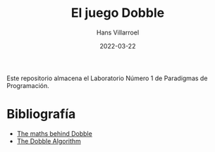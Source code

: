 #+title: El juego Dobble
#+author: Hans Villarroel
#+date: 2022-03-22

Este repositorio almacena el Laboratorio Número 1 de Paradigmas de Programación.

* Bibliografía

+ [[https://mickydore.medium.com/the-dobble-algorithm-b9c9018afc52][The maths behind Dobble]]
+ [[https://mickydore.medium.com/the-dobble-algorithm-b9c9018afc52][The Dobble Algorithm]]
